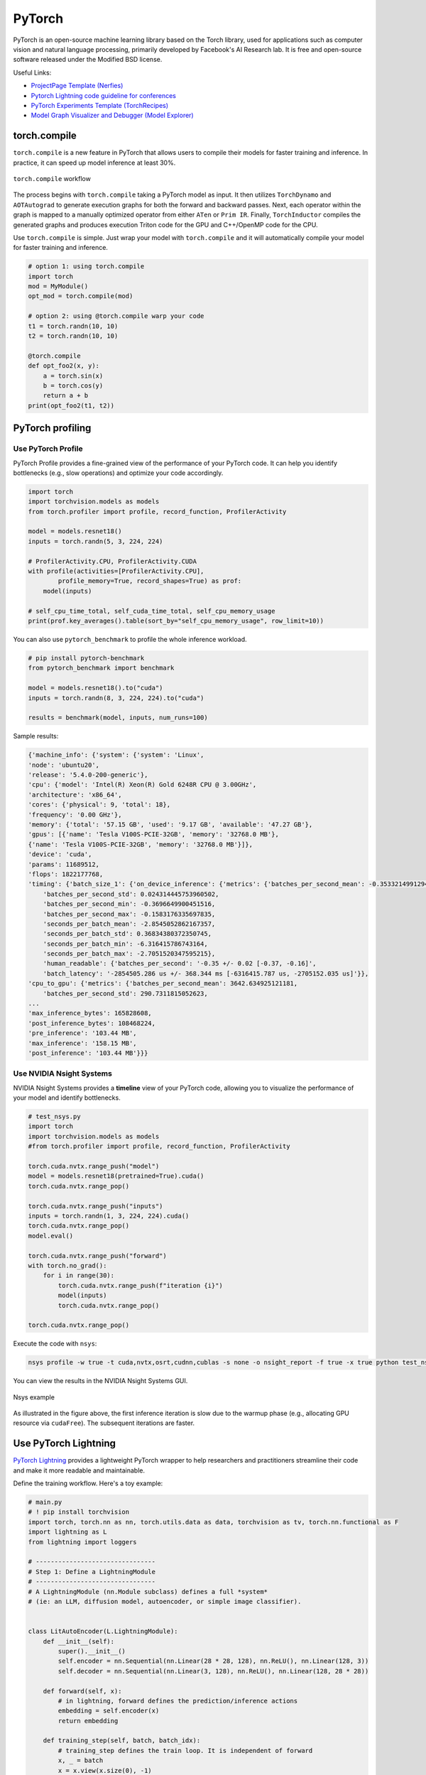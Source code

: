 ==========
PyTorch
==========
PyTorch is an open-source machine learning library based on the Torch library, used for applications such as computer vision and natural language processing, primarily developed by Facebook's AI Research lab. It is free and open-source software released under the Modified BSD license.

Useful Links:

- `ProjectPage Template (Nerfies) <https://github.com/nerfies/nerfies.github.io>`_
- `Pytorch Lightning code guideline for conferences <https://github.com/Lightning-AI/deep-learning-project-template>`_
- `PyTorch Experiments Template (TorchRecipes) <https://github.com/facebookresearch/recipes>`_
- `Model Graph Visualizer and Debugger (Model Explorer) <https://github.com/google-ai-edge/model-explorer>`_

torch.compile
-----------------

``torch.compile`` is a new feature in PyTorch that allows users to compile their models for faster training and inference. In practice, it can speed up model inference at least 30%.

.. figure:: https://pytorch.org/assets/images/pytorch-2.0-img4.jpg
    :align: center
    :alt: Ray Cluster Architecture

    ``torch.compile`` workflow

The process begins with ``torch.compile`` taking a PyTorch model as input. It then utilizes ``TorchDynamo`` and ``AOTAutograd`` to generate execution graphs for both the forward and backward passes. Next, each operator within the graph is mapped to a manually optimized operator from either ``ATen`` or ``Prim IR``. Finally, ``TorchInductor`` compiles the generated graphs and produces execution Triton code for the GPU and C++/OpenMP code for the CPU.

Use ``torch.compile`` is simple. Just wrap your model with ``torch.compile`` and it will automatically compile your model for faster training and inference.

.. code-block:: python

    # option 1: using torch.compile
    import torch
    mod = MyModule()
    opt_mod = torch.compile(mod)

    # option 2: using @torch.compile warp your code 
    t1 = torch.randn(10, 10)
    t2 = torch.randn(10, 10)

    @torch.compile
    def opt_foo2(x, y):
        a = torch.sin(x)
        b = torch.cos(y)
        return a + b
    print(opt_foo2(t1, t2))

PyTorch profiling
----------------------

Use PyTorch Profile
^^^^^^^^^^^^^^^^^^^^
PyTorch Profile provides a fine-grained view of the performance of your PyTorch code. It can help you identify bottlenecks (e.g., slow operations) and optimize your code accordingly.

.. code-block:: python
    
    import torch
    import torchvision.models as models
    from torch.profiler import profile, record_function, ProfilerActivity

    model = models.resnet18()
    inputs = torch.randn(5, 3, 224, 224)

    # ProfilerActivity.CPU, ProfilerActivity.CUDA
    with profile(activities=[ProfilerActivity.CPU],
            profile_memory=True, record_shapes=True) as prof:
        model(inputs)

    # self_cpu_time_total, self_cuda_time_total, self_cpu_memory_usage
    print(prof.key_averages().table(sort_by="self_cpu_memory_usage", row_limit=10))

You can also use ``pytorch_benchmark`` to profile the whole inference workload.

.. code-block:: python

    # pip install pytorch-benchmark
    from pytorch_benchmark import benchmark
    
    model = models.resnet18().to("cuda")
    inputs = torch.randn(8, 3, 224, 224).to("cuda")

    results = benchmark(model, inputs, num_runs=100)

Sample results:

.. code-block:: bash
    
    {'machine_info': {'system': {'system': 'Linux',
    'node': 'ubuntu20',
    'release': '5.4.0-200-generic'},
    'cpu': {'model': 'Intel(R) Xeon(R) Gold 6248R CPU @ 3.00GHz',
    'architecture': 'x86_64',
    'cores': {'physical': 9, 'total': 18},
    'frequency': '0.00 GHz'},
    'memory': {'total': '57.15 GB', 'used': '9.17 GB', 'available': '47.27 GB'},
    'gpus': [{'name': 'Tesla V100S-PCIE-32GB', 'memory': '32768.0 MB'},
    {'name': 'Tesla V100S-PCIE-32GB', 'memory': '32768.0 MB'}]},
    'device': 'cuda',
    'params': 11689512,
    'flops': 1822177768,
    'timing': {'batch_size_1': {'on_device_inference': {'metrics': {'batches_per_second_mean': -0.3533214991294893,
        'batches_per_second_std': 0.024314445753960502,
        'batches_per_second_min': -0.3696649900451516,
        'batches_per_second_max': -0.1583176335697835,
        'seconds_per_batch_mean': -2.8545052862167357,
        'seconds_per_batch_std': 0.36834380372350745,
        'seconds_per_batch_min': -6.316415786743164,
        'seconds_per_batch_max': -2.7051520347595215},
        'human_readable': {'batches_per_second': '-0.35 +/- 0.02 [-0.37, -0.16]',
        'batch_latency': '-2854505.286 us +/- 368.344 ms [-6316415.787 us, -2705152.035 us]'}},
    'cpu_to_gpu': {'metrics': {'batches_per_second_mean': 3642.634925121181,
        'batches_per_second_std': 290.7311815052623,
    ...
    'max_inference_bytes': 165828608,
    'post_inference_bytes': 108468224,
    'pre_inference': '103.44 MB',
    'max_inference': '158.15 MB',
    'post_inference': '103.44 MB'}}}

Use NVIDIA Nsight Systems
^^^^^^^^^^^^^^^^^^^^^^^^^

NVIDIA Nsight Systems provides a **timeline** view of your PyTorch code, allowing you to visualize the performance of your model and identify bottlenecks.

.. code-block:: bash

    # test_nsys.py
    import torch
    import torchvision.models as models
    #from torch.profiler import profile, record_function, ProfilerActivity

    torch.cuda.nvtx.range_push("model")
    model = models.resnet18(pretrained=True).cuda()
    torch.cuda.nvtx.range_pop()

    torch.cuda.nvtx.range_push("inputs")
    inputs = torch.randn(1, 3, 224, 224).cuda()
    torch.cuda.nvtx.range_pop()
    model.eval()

    torch.cuda.nvtx.range_push("forward")
    with torch.no_grad():
        for i in range(30):
            torch.cuda.nvtx.range_push(f"iteration {i}")
            model(inputs)
            torch.cuda.nvtx.range_pop()
            
    torch.cuda.nvtx.range_pop()

Execute the code with ``nsys``:

.. code-block:: bash

    nsys profile -w true -t cuda,nvtx,osrt,cudnn,cublas -s none -o nsight_report -f true -x true python test_nsys.py

You can view the results in the NVIDIA Nsight Systems GUI.

.. figure:: ./images/nsys.png
   :align: center
   :alt: Ray Cluster Architecture

   Nsys example

As illustrated in the figure above, the first inference iteration is slow due to the warmup phase (e.g., allocating GPU resource via ``cudaFree``). The subsequent iterations are faster.

Use PyTorch Lightning
----------------------

`PyTorch Lightning <https://github.com/Lightning-AI/pytorch-lightning>`_ provides a lightweight PyTorch wrapper to help researchers and practitioners streamline their code and make it more readable and maintainable.

Define the training workflow. Here's a toy example:

.. code-block:: python

    # main.py
    # ! pip install torchvision
    import torch, torch.nn as nn, torch.utils.data as data, torchvision as tv, torch.nn.functional as F
    import lightning as L
    from lightning import loggers

    # --------------------------------
    # Step 1: Define a LightningModule
    # --------------------------------
    # A LightningModule (nn.Module subclass) defines a full *system*
    # (ie: an LLM, diffusion model, autoencoder, or simple image classifier).


    class LitAutoEncoder(L.LightningModule):
        def __init__(self):
            super().__init__()
            self.encoder = nn.Sequential(nn.Linear(28 * 28, 128), nn.ReLU(), nn.Linear(128, 3))
            self.decoder = nn.Sequential(nn.Linear(3, 128), nn.ReLU(), nn.Linear(128, 28 * 28))

        def forward(self, x):
            # in lightning, forward defines the prediction/inference actions
            embedding = self.encoder(x)
            return embedding

        def training_step(self, batch, batch_idx):
            # training_step defines the train loop. It is independent of forward
            x, _ = batch
            x = x.view(x.size(0), -1)
            z = self.encoder(x)
            x_hat = self.decoder(z)
            loss = F.mse_loss(x_hat, x)
            self.log("train_loss", loss)
            return loss

        def validation_step(self, batch, batch_idx):
            # this is the validation loop
            x, _ = batch
            x = x.view(x.size(0), -1)
            z = self.encoder(x)
            x_hat = self.decoder(z)
            val_loss = F.mse_loss(x_hat, x)
            self.log("val_loss", val_loss)

        def test_step(self, batch, batch_idx):
            # this is the test loop
            x, _ = batch
            x = x.view(x.size(0), -1)
            z = self.encoder(x)
            x_hat = self.decoder(z)
            test_loss = F.mse_loss(x_hat, x)
            self.log("test_loss", test_loss)

        def configure_optimizers(self):
            optimizer = torch.optim.Adam(self.parameters(), lr=1e-3)
            return optimizer


    # -------------------
    # Step 2: Define data
    # -------------------
    dataset = tv.datasets.MNIST(".", download=True, transform=tv.transforms.ToTensor())
    train, val = data.random_split(dataset, [55000, 5000])

    # -------------------
    # Step 3: Train
    # -------------------
    autoencoder = LitAutoEncoder()
    trainer = L.Trainer(accelerator="gpu", devices=8, logger=TensorBoardLogger("logs/"))
    # trainer.test(model, dataloaders=DataLoader(test_set))
    trainer.fit(autoencoder, data.DataLoader(train), data.DataLoader(val))

Run the model on your terminal

.. code-block:: bash

    pip install torchvision
    python main.py

Export to torchscript (JIT)

.. code-block:: python

    # torchscript
    autoencoder = LitAutoEncoder()
    torch.jit.save(autoencoder.to_torchscript(), "model.pt")

Export to ONNX

.. code-block:: python

    # onnx
    with tempfile.NamedTemporaryFile(suffix=".onnx", delete=False) as tmpfile:
        autoencoder = LitAutoEncoder()
        input_sample = torch.randn((1, 64))
        autoencoder.to_onnx(tmpfile.name, input_sample, export_params=True)
        os.path.isfile(tmpfile.name)

Develop a reusable datamodule

.. code-block:: python
    
    import lightning as L
    from torch.utils.data import random_split, DataLoader

    # Note - you must have torchvision installed for this example
    from torchvision.datasets import MNIST
    from torchvision import transforms


    class MNISTDataModule(L.LightningDataModule):
        def __init__(self, data_dir: str = "./"):
            super().__init__()
            self.data_dir = data_dir
            self.transform = transforms.Compose([transforms.ToTensor(), transforms.Normalize((0.1307,), (0.3081,))])

        def prepare_data(self):
            # download
            MNIST(self.data_dir, train=True, download=True)
            MNIST(self.data_dir, train=False, download=True)

        def setup(self, stage: str):
            # Assign train/val datasets for use in dataloaders
            if stage == "fit":
                mnist_full = MNIST(self.data_dir, train=True, transform=self.transform)
                self.mnist_train, self.mnist_val = random_split(
                    mnist_full, [55000, 5000], generator=torch.Generator().manual_seed(42)
                )

            # Assign test dataset for use in dataloader(s)
            if stage == "test":
                self.mnist_test = MNIST(self.data_dir, train=False, transform=self.transform)

            if stage == "predict":
                self.mnist_predict = MNIST(self.data_dir, train=False, transform=self.transform)

        def train_dataloader(self):
            return DataLoader(self.mnist_train, batch_size=32)

        def val_dataloader(self):
            return DataLoader(self.mnist_val, batch_size=32)

        def test_dataloader(self):
            return DataLoader(self.mnist_test, batch_size=32)

        def predict_dataloader(self):
            return DataLoader(self.mnist_predict, batch_size=32)

Use the datamodule

.. code-block:: python

    dm = MNISTDataModule()
    model = Model()
    trainer.fit(model, datamodule=dm)
    trainer.test(datamodule=dm)
    trainer.validate(datamodule=dm)
    trainer.predict(datamodule=dm)

Find training loop bottlenecks

.. code-block:: python

    trainer = Trainer(profiler="simple")

.. code-block:: bash

    FIT Profiler Report

    -------------------------------------------------------------------------------------------
    |  Action                                          |  Mean duration (s) |  Total time (s) |
    -------------------------------------------------------------------------------------------
    |  [LightningModule]BoringModel.prepare_data       |  10.0001           |  20.00          |
    |  run_training_epoch                              |  6.1558            |  6.1558         |
    |  run_training_batch                              |  0.0022506         |  0.015754       |
    |  [LightningModule]BoringModel.optimizer_step     |  0.0017477         |  0.012234       |
    |  [LightningModule]BoringModel.val_dataloader     |  0.00024388        |  0.00024388     |
    |  on_train_batch_start                            |  0.00014637        |  0.0010246      |
    |  [LightningModule]BoringModel.teardown           |  2.15e-06          |  2.15e-06       |
    |  [LightningModule]BoringModel.on_train_start     |  1.644e-06         |  1.644e-06      |
    |  [LightningModule]BoringModel.on_train_end       |  1.516e-06         |  1.516e-06      |
    |  [LightningModule]BoringModel.on_fit_end         |  1.426e-06         |  1.426e-06      |
    |  [LightningModule]BoringModel.setup              |  1.403e-06         |  1.403e-06      |
    |  [LightningModule]BoringModel.on_fit_start       |  1.226e-06         |  1.226e-06      |
    -------------------------------------------------------------------------------------------

